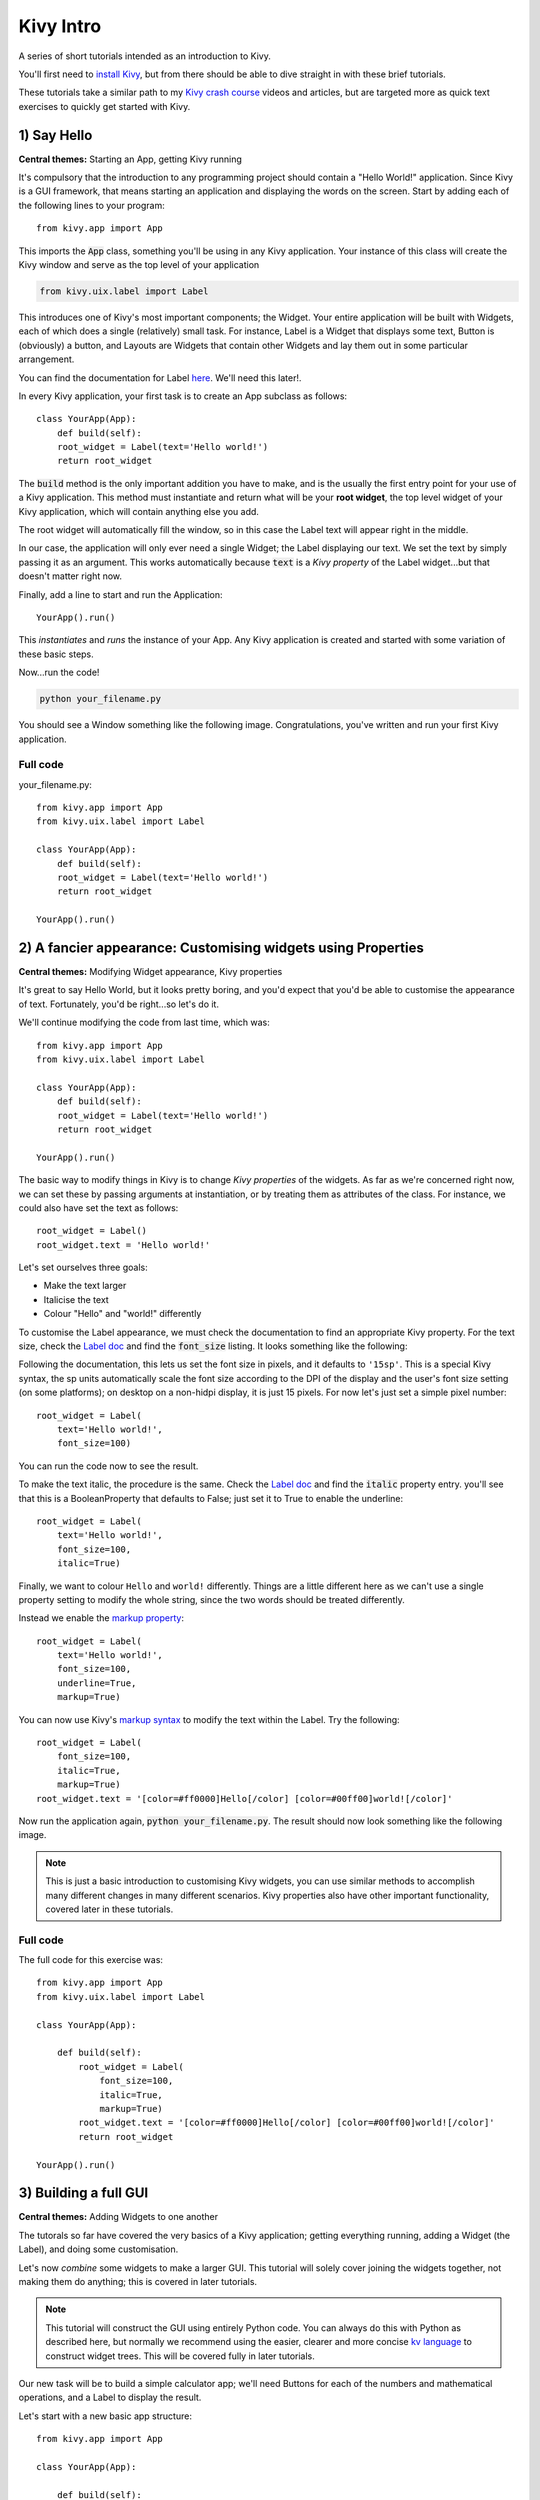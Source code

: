
Kivy Intro
==========

A series of short tutorials intended as an introduction to Kivy.

You'll first need to `install Kivy <https://kivy.org/#download>`_, but
from there should be able to dive straight in with these brief
tutorials.

These tutorials take a similar path to my `Kivy crash course
<http://inclem.net/pages/kivy-crash-course/>`_ videos and articles,
but are targeted more as quick text exercises to quickly get started
with Kivy.


1) Say Hello
------------

**Central themes:** Starting an App, getting Kivy running

It's compulsory that the introduction to any programming project
should contain a "Hello World!" application. Since Kivy is a GUI
framework, that means starting an application and displaying the words
on the screen. Start by adding each of the following lines to your
program::

  from kivy.app import App
  
This imports the :code:`App` class, something you'll be using in any
Kivy application. Your instance of this class will create the Kivy
window and serve as the top level of your application

.. code-block:: python
   
   from kivy.uix.label import Label
  
This introduces one of Kivy's most important components; the
Widget. Your entire application will be built with Widgets, each of
which does a single (relatively) small task. For instance, Label is a
Widget that displays some text, Button is (obviously) a button, and
Layouts are Widgets that contain other Widgets and lay them out in
some particular arrangement.

You can find the documentation for Label `here
<https://kivy.org/docs/api-kivy.uix.label.html>`__. We'll need this
later!.

In every Kivy application, your first task is to create an App
subclass as follows::

    class YourApp(App):
        def build(self):
        root_widget = Label(text='Hello world!')
        return root_widget

The :code:`build` method is the only important addition you have to
make, and is the usually the first entry point for your use of a Kivy
application. This method must instantiate and return what will be your
**root widget**, the top level widget of your Kivy application, which
will contain anything else you add.

The root widget will automatically fill the window, so in this case
the Label text will appear right in the middle.

In our case, the application will only ever need a single Widget; the
Label displaying our text. We set the text by simply passing it as an
argument. This works automatically because :code:`text` is a *Kivy
property* of the Label widget...but that doesn't matter right now.

Finally, add a line to start and run the Application::

    YourApp().run()
    
This *instantiates* and *runs* the instance of your App. Any Kivy
application is created and started with some variation of these
basic steps.

Now...run the code!

.. code-block:: 

   python your_filename.py

You should see a Window something like the following
image. Congratulations, you've written and run your first Kivy
application.

Full code
~~~~~~~~~

your_filename.py::

  from kivy.app import App
  from kivy.uix.label import Label
  
  class YourApp(App):
      def build(self):
      root_widget = Label(text='Hello world!')
      return root_widget
  
  YourApp().run()


2) A fancier appearance: Customising widgets using Properties
-------------------------------------------------------------

**Central themes:** Modifying Widget appearance, Kivy properties


It's great to say Hello World, but it looks pretty boring, and you'd
expect that you'd be able to customise the appearance of
text. Fortunately, you'd be right...so let's do it.

We'll continue modifying the code from last time, which was::

  from kivy.app import App
  from kivy.uix.label import Label
  
  class YourApp(App):
      def build(self):
      root_widget = Label(text='Hello world!')
      return root_widget
  
  YourApp().run()

The basic way to modify things in Kivy is to change *Kivy properties*
of the widgets. As far as we're concerned right now, we can set these
by passing arguments at instantiation, or by treating them as
attributes of the class. For instance, we could also have set the text
as follows::

    root_widget = Label()
    root_widget.text = 'Hello world!'
    
Let's set ourselves three goals:

- Make the text larger
- Italicise the text
- Colour "Hello" and "world!" differently
  
To customise the Label appearance, we must check the documentation to
find an appropriate Kivy property. For the text size, check the `Label
doc <https://kivy.org/docs/api-kivy.uix.label.html>`__ and find the
:code:`font_size` listing. It looks something like the following:
  
.. image:: font size
           
Following the documentation, this lets us set the font size in pixels,
and it defaults to ``'15sp'``. This is a special Kivy syntax, the sp
units automatically scale the font size according to the DPI of the
display and the user's font size setting (on some platforms); on
desktop on a non-hidpi display, it is just 15 pixels. For now let's
just set a simple pixel number::

    root_widget = Label(
        text='Hello world!',
        font_size=100)

You can run the code now to see the result.

To make the text italic, the procedure is the same. Check the `Label doc
<https://kivy.org/docs/api-kivy.uix.label.html>`__ and find the
:code:`italic` property entry. you'll see that this is a
BooleanProperty that defaults to False; just set it to True to enable
the underline::

    root_widget = Label(
        text='Hello world!',
        font_size=100,
        italic=True)

Finally, we want to colour ``Hello`` and ``world!``
differently. Things are a little different here as we can't use a
single property setting to modify the whole string, since the two
words should be treated differently.

Instead we enable the `markup property
<https://kivy.org/docs/api-kivy.uix.label.html#kivy.uix.label.Label.markup>`__::

    root_widget = Label(
        text='Hello world!',
        font_size=100,
        underline=True,
        markup=True)
        
You can now use Kivy's `markup syntax
<https://kivy.org/docs/api-kivy.uix.label.html#markup-text>`__ to
modify the text within the Label. Try the following::

   root_widget = Label(
       font_size=100,
       italic=True,
       markup=True)
   root_widget.text = '[color=#ff0000]Hello[/color] [color=#00ff00]world![/color]'
   
Now run the application again, :code:`python your_filename.py`. The
result should now look something like the following image.

.. image:: 2 result
           
.. note:: This is just a basic introduction to customising Kivy
          widgets, you can use similar methods to accomplish many
          different changes in many different scenarios. Kivy
          properties also have other important functionality, covered
          later in these tutorials.

           
Full code
~~~~~~~~~

The full code for this exercise was::

    from kivy.app import App
    from kivy.uix.label import Label

    class YourApp(App):

        def build(self):
            root_widget = Label(
                font_size=100,
                italic=True,
                markup=True)
            root_widget.text = '[color=#ff0000]Hello[/color] [color=#00ff00]world![/color]'
            return root_widget

    YourApp().run()
    

3) Building a full GUI
----------------------

**Central themes:** Adding Widgets to one another

The tutorals so far have covered the very basics of a Kivy
application; getting everything running, adding a Widget (the Label),
and doing some customisation.

Let's now *combine* some widgets to make a larger GUI. This tutorial
will solely cover joining the widgets together, not making them do
anything; this is covered in later tutorials.

.. note:: This tutorial will construct the GUI using entirely Python
          code. You can always do this with Python as described here,
          but normally we recommend using the easier, clearer and more
          concise `kv language
          <https://kivy.org/docs/guide/lang.html>`__ to construct
          widget trees. This will be covered fully in later tutorials.
          
Our new task will be to build a simple calculator app; we'll need
Buttons for each of the numbers and mathematical operations, and a
Label to display the result.

Let's start with a new basic app structure::

    from kivy.app import App

    class YourApp(App):

        def build(self):
            return None

    YourApp().run()

Right now, you can run the code but the window will be empty because
we didn't add any widgets. Let's do that now, but we no longer want
just a Label; our app will be made of multiple Widgets next to one
another. For this, we use Layout classes; let's start with the
following::

    from kivy.app import App
    from kivy.uix.button import Button
    from kivy.uix.boxlayout import BoxLayout


    class YourApp(App):
        def build(self):
            layout = BoxLayout(orientation='vertical')
            b1 = Button(text='button 1')
            b2 = Button(text='button 2')

            layout.add_widget(b1)
            layout.add_widget(b2)

            return layout


    YourApp().run()
    
We're now instantiating three Widget classes; the BoxLayout and two
Buttons. Just like with the Label, each one can be customised by
passing properties. The only new one here is the :code:`orientation`
of the BoxLayout; passing :code:`'vertical'` means it will place its
children below one another. The Buttons are internally a Label with a
background image and touch behaviour (you can see this in the `Button
documentation
<https://kivy.org/docs/api-kivy.uix.button.html#kivy.uix.button.Button>`__,
check the 'Bases:'), so we can use the Label's text property just like
before.

After instantiating the widgets, we can *add* them to one another. You
can almost always add any widget instance to any other in exactly this
way. When you do so, the newly added widgets will appear on the
screen, and you'll be able to interact with them.  The widget you add
to is called the *parent widget*, and the added widget (in this case
the Buttons) is the *child widget*.

This code should give you something like the following image. You can
also now click the buttons to see their colour change; this behaviour
is automatic, they don't do anything else yet.

  .. image:: two buttons

Try setting the BoxLayout orientation to :code:`'horizontal'` to see
how it affects the result.

Resize the window, and note that the sizes and positions of the
buttons update automatically. This happens because the BoxLayout
repositions and resizes its children when its own size changes, and
because it is the root widget its own size tracks that of the
window. This is **very important**! If you replace the BoxLayout with
a plain Widget (:code:`from kivy.uix.widget import Widget`) this will
*not* happen, the Buttons will both have their default position and
size in the bottom left of the window. For this reason, you'll want to
use Layouts like BoxLayout all the time to automatically position
things, though you can also create your own automatic bindings (see
later tutorials on Kivy Properties).

With these basic ideas in hand, let's proceed to add Widgets
representing our entire calculator interface::

    from kivy.app import App
    from kivy.uix.button import Button
    from kivy.uix.boxlayout import BoxLayout
    from kivy.uix.gridlayout import GridLayout
    from kivy.uix.label import Label


    class YourApp(App):
        def build(self):
            root_widget = BoxLayout(orientation='vertical')

            output_label = Label(size_hint_y=1)  

            button_symbols = ('1', '2', '3', '+',
                              '4', '5', '6', '-',
                              '7', '8', '9', '.',
                              '0', '*', '/', '=')

            button_grid = GridLayout(cols=4, size_hint_y=2) 
            for symbol in button_symbols:
                button_grid.add_widget(Button(text=symbol))

            clear_button = Button(text='clear', size_hint_y=None,
                                  height=100)

            root_widget.add_widget(output_label)
            root_widget.add_widget(button_grid)
            root_widget.add_widget(clear_button)

            return root_widget


    YourApp().run()

This introduces a couple of new ideas; the GridLayout is a new layout
class that arranges its child widgets in (you guessed it) a
grid. We've set its :code:`cols` property to :code:`4`, which means
that every 4 widgets we add it will start a new row. Since we add 16
buttons altogether, that's 4 rows of 4.

The other new idea here is the :code:`size_hint_y` setting for the
output_label and button_grid. All widgets have a :code:`size_hint_x`
(horizontal) and :code:`size_hint_y` (vertical) that you can set. They
are used by Layout classes to set relative sizes; in this case, the
the one with :code:`size_hint_y=2` takes up twice as much vertical
space as the one with :code:`size_hint_y=1`.

You can also override the size hint to set a manual width and/or
height for your Widget, but you must do this explicitly, as shown here
with the 'clear' button. By setting :code:`size_hint_y=None`, we
ensure that its :code:`height=100` is never overridden, this Button
will have a height of 100 pixels no matter what.

Your final code should look something like the image below. You can
resize the window to see all the components move around and resize
automatically, thanks to the use of Layouts for positioning.

.. image:: calculator gui

You are *strongly encouraged* to experiment with modifying this code
to see what happens. All the concepts used here are standard when
working with Kivy widget positioning.

The calculator GUI clearly doesn't do anything yet (although you can
click on the buttons due to their default behaviour). Adding some
functionality is covered in the next tutorial.


Full code
~~~~~~~~~

your_filename.py::

    from kivy.app import App
    from kivy.uix.button import Button
    from kivy.uix.boxlayout import BoxLayout
    from kivy.uix.gridlayout import GridLayout
    from kivy.uix.label import Label


    class YourApp(App):
        def build(self):
            root_widget = BoxLayout(orientation='vertical')

            output_label = Label(size_hint_y=1)  

            button_symbols = ('1', '2', '3', '+',
                              '4', '5', '6', '-',
                              '7', '8', '9', '.',
                              '0', '*', '/', '=')

            button_grid = GridLayout(cols=4, size_hint_y=2) 
            for symbol in button_symbols:
                button_grid.add_widget(Button(text=symbol))

            clear_button = Button(text='clear', size_hint_y=None,
                                  height=100)
                
            root_widget.add_widget(output_label)
            root_widget.add_widget(button_grid)
            root_widget.add_widget(clear_button)

            return root_widget


    YourApp().run()

    
4) Making the GUI do stuff: binding to events
---------------------------------------------

**Central themes:** Events and Kivy properties

We left the last tutorial with a calculator app GUI with some nice
automatic behaviour, but which doesn't actually do anything. Let's
change that; it's time to learn about *binding events*.

To refresh, the basic calculator GUI code was as follows. If you
modified it to experiment, feel free to continue with your modified
code, and try to change the instructions to fit your modifications::

    from kivy.app import App
    from kivy.uix.button import Button
    from kivy.uix.boxlayout import BoxLayout
    from kivy.uix.gridlayout import GridLayout
    from kivy.uix.label import Label


    class YourApp(App):
        def build(self):
            root_widget = BoxLayout(orientation='vertical')

            output_label = Label(size_hint_y=1)  

            button_symbols = ('1', '2', '3', '+',
                              '4', '5', '6', '-',
                              '7', '8', '9', '.',
                              '0', '*', '/', '=')

            button_grid = GridLayout(cols=4, size_hint_y=2) 
            for symbol in button_symbols:
                button_grid.add_widget(Button(text=symbol))

            clear_button = Button(text='clear', size_hint_y=None,
                                  height=100)

            root_widget.add_widget(output_label)
            root_widget.add_widget(button_grid)
            root_widget.add_widget(clear_button)

            return root_widget


    YourApp().run()
    
.. note:: This tutorial introduces some major new Kivy concepts. I
          recommend working through it even if you don't entirely
          follow what's going on, then going back to modify components
          and see how things change.

The plan now is that every one of these buttons should add their
symbol to the Label at the top, except '=' which should evaluate the
code and display the result. This is obviously an extremely basic
calculator, but the point here is to showcase some Kivy basics - if
you'd like to improve the interface, go ahead with trying to do so
along the way.

To make the buttons do something, we must *bind* to their events. This
is a generic Kivy concept; whenever you want one thing to trigger
another, you look for an event to bind to. Some widgets such as Button
have events indicating they have been clicked on, and every Kivy
property (such as all those used to customise Widgets so far) has an
associated event when it changes.

Let's start with a simple binding example::

    def print_button_text(self, instance):
        print(instance.text)
        for button in button_grid.children[1:]:  # note use of the
                                                 # `children` property
            button.bind(on_press=print_button_text)
     
If you run the code now, and click on any of the buttons, you should
see its text printed in the console (but not in the Kivy GUI).

The key concept here is the :code:`bind` method, which you can use
with any Widget, as well as several other Kivy objects (discussed in
later tutorials). This takes any number of keyword arguments, each
specifying an *event name* and a *function to call*; in this case the
event name is :code:`on_press`, and the function to be called is our
new :code:`print_button_text`. The :code:`bind` method makes sure that
whenever :code:`on_press` occurs, the function is called. It
automatically receives a single argument, the binded widget instance.

Also note that we've iterated over
:code:`button_grid.children[1:]`. The :code:`children` property is
available on any Widget, and holds a list of all the widgets added to
it, in reverse order. In this case, we use :code:`[1:]` to skip the
first element, '=', as we want to use this to evaluate the result.

.. note:: Button also has an :code:`on_release` event that is called
          when the user releases a click or touch. You can find more
          information in the `Button documentation
          <https://kivy.org/docs/api-kivy.uix.button.html>`__.

This binding idea is very normal in Kivy, and you'll quickly get used
to seeing it used in different ways, including some introduced later
in these tutorials. The kv markup language, also introduced later,
has special syntax designed to make it even simpler and clearer.

Anyway, all this does so far is print some text when the event occurs,
but we want to update the GUI. Let's change the bound function to
achieve that::

        def print_button_text(instance):
            output_label.text += instance.text

Run the code again. Now when you press the buttons, you should see the
text appear at the top of the screen, as in the screenshot below:

.. image:: button updated
           
         
At this point, a new problem presents itself; the font size of the
label is kind of small. We can use another event to have it update
automatically in response to the label's height::

        def resize_label_text(label, new_height):
            label.font_size = 0.5*label.height
        output_label.bind(height=resize_label_text)
        
Note that the event here is named :code:`height`. This works because
the Label has a Kivy property named height (as do all Widgets, see the
`documentation
<https://kivy.org/docs/api-kivy.uix.widget.html#kivy.uix.widget.Widget.height>`__,
and all Kivy properties can be bound to as an event of the same name,
called when the property changes. In this case, you can now resize the
window, which causes the layouts in the Widget tree to automatically
resize their children, which in turn causes :code:`resize_label_text`
to automatically be called. 

We'll use one final binding to make the calculator interface actually
work; when the '=' button is pressed, we can evaluate the entire label
text as python code, and display the result.

.. note:: Using eval as a calculator like this is in general a
          terrible idea, used here only to avoid dwelling on the
          details rather than the Kivy principles.
            
.. code-block:: python

        def evaluate_result(instance):
            try:
                output_label.text = str(eval(output_label.text))
            except SyntaxError:
                output_label.text = 'Python syntax error!'
        button_grid.children[0].bind(on_press=evaluate_result)
        # Remember, button_grid.children[0] is the '=' button
        
Further, we can make the 'clear' button clear the label, so that you
can start a new calculation::

        def clear_label(instance):
            output_label.text = ''
        clear_button.bind(on_press=clear_label)

With this all in place, run the app again and...the calculator works!
Every button now does something, either adding its symbol to the
output label, evaluating the label's text as python code, or clearing
the result. You should be seeing something like the image below:

.. image:: calculator final

These core event binding concepts are central to working with Kivy
widgets, and come up in many different ways. Don't worry if you don't
remember all the details straight away, such as the way all properties
have events you can bind to, or the specific syntax; you can look all
this up in the documentation as linked throughout and indexed on the
`Kivy website <https://kivy.org/docs/api-kivy.html>`__. Later
tutorials also follow on to help cement this knowledge.

Full code
~~~~~~~~~

your_filename.py::

    from kivy.app import App
    from kivy.uix.button import Button
    from kivy.uix.boxlayout import BoxLayout
    from kivy.uix.gridlayout import GridLayout
    from kivy.uix.label import Label


    class YourApp(App):
        def build(self):
            root_widget = BoxLayout(orientation='vertical')

            output_label = Label(size_hint_y=1)  

            button_symbols = ('1', '2', '3', '+',
                              '4', '5', '6', '-',
                              '7', '8', '9', '.',
                              '0', '*', '/', '=')

            button_grid = GridLayout(cols=4, size_hint_y=2) 
            for symbol in button_symbols:
                button_grid.add_widget(Button(text=symbol))

            clear_button = Button(text='clear', size_hint_y=None,
                                  height=100)

            def print_button_text(instance):
                output_label.text += instance.text
            for button in button_grid.children[1:]:  # note use of the
                                                 # `children` property
                button.bind(on_press=print_button_text)

            def resize_label_text(label, new_height):
                label.font_size = 0.5*label.height
            output_label.bind(height=resize_label_text)

            def evaluate_result(instance):
                try:
                    output_label.text = str(eval(output_label.text))
                except SyntaxError:
                    output_label.text = 'Python syntax error!'
            button_grid.children[0].bind(on_press=evaluate_result)

            def clear_label(instance):
                output_label.text = ''
            clear_button.bind(on_press=clear_label)

            root_widget.add_widget(output_label)
            root_widget.add_widget(button_grid)
            root_widget.add_widget(clear_button)

            return root_widget


    YourApp().run()


5) A new App: basic paint
   
**Central themes:** Canvas instructions

The next couple of tutorials will move to a new application in order
to showcase some more of Kivy's core components. In this tutorials,
we'll cover *canvas instructions*, Kivy's low level drawing API which
is always available. In the next, we'll introduce *kv language*, and
show how it interacts with Python code to easily produce guis without
so much Python boilerplate.

To showcase Kivy's drawing API, our next app will be a simple drawing
application. We'll be making a widget gui to select a few different options
(colour, size etc.), and handling the mouse/touch interaction manually
to draw the result of user input.

We'll need to start with a new basic app template, as introduced in
the first couple of tutorials::

    from kivy.app import App


    class DrawingApp(App):
        def build(self):
            return None

    DrawingApp().run()
    
Before anything else, let's start by getting some basic drawing
working, with no other gui components. There isn't a Widget for
drawing already (there's no nice way to abstract all the options you
might want), so instead Kivy makes it easy to build your own Widget
class::

    from kivy.uix.widget import Width

    class DrawingWidget(Widget):
        pass
        
    class DrawingApp(App):
        def build(self):
            return DrawingWidget()

    DrawingApp().run()
            
You can run the app now, but the screen will just be black because
Widget (and therefore DrawingWidget) doesn't draw anything by default.
We're using Widget as the base class because we want to add it to the
screen, but don't need any extra behaviour beyond that.

Time to do our own drawing. Change your code to add the following::

    from kivy.app import App
    from kivy.uix.boxlayout import BoxLayout
    from kivy.uix.slider import Slider

    from kivy.uix.widget import Widget
    from kivy.graphics import Rectangle, Color

    class DrawingWidget(Widget):
        def __init__(self):
            super(DrawingWidget, self).__init__()

            with self.canvas:
                Color(1, 0, 0, 1)  # the arguments are red, blue,
                                   # green, alpha
                Rectangle(size=(300, 100),
                          pos=(300, 200))


    class DrawingApp(App):

        def build(self):
            root_widget = DrawingWidget()
            return root_widget

    DrawingApp().run()

If you run the app now, you'll see a red rectangle. Its position in
pixels will be 300 right and 200 up from the bottom left of the
screen; Kivy's coordinate system follows OpenGL in having its
coordinate origin there.

.. image:: example rectangle

This is the basic way of doing any kind of drawing, and with a
combination of canvas instructions (also called graphics instructions)
you can achieve any kind of gui result. In fact, anything you see
drawn with Kivy is ultimately using canvas instructions, including all
the built in widget classes!

The basic procedure always follows this one. First, open a :code:`with
self.canvas` block - this sets an internal variable that means all
graphics instructions are drawn to the canvas of the current
widget. All widgets have a canvas, you can draw on e.g. a Label or
BoxLayout if you want. Second, instantiate any graphics instructions;
in this case we use Color (which sets the colour of any following
instructions) and Rectangle (which draws a rectangle at the given
position). Any instructions you add later will be drawn on top of the
previous ones.

Try changing these arguments to modify what you see. The arguments to
Color are red, green, blue and alpha components (currently opaque
red). You can also try drawing other shapes by checking the `vertex
instruction documentation
<https://kivy.org/docs/api-kivy.graphics.vertex_instructions.html>`__
(vertex instructions are shapes, other instructions like Color are
claled context instructions and include e.g. translation and
rotation).

.. note:: As with several other things mentioned so far, canvas
          instructions have their own simple syntax for drawing in kv
          language, introduced in the next tutorial.

.. note:: You can also access :code:`self.canvas.before` and
          :code:`self.canvas.after`; everything in the former is drawn
          first, then everything in :code:`self.canvas`, then
          everything in :code:`self.canvas.after`. This helps you to
          draw in layers if necessary.

Let's now draw a Rectangle filling the whole DrawingWidget, serving as
the background of anything we draw::

    from kivy.app import App
    from kivy.uix.boxlayout import BoxLayout
    from kivy.uix.slider import Slider

    from kivy.uix.widget import Widget
    from kivy.graphics import Rectangle, Color

    class DrawingWidget(Widget):
        def __init__(self):
            super(DrawingWidget, self).__init__()

            with self.canvas:
                Color(1, 1, 1, 1)
                Rectangle(size=self.size,
                          pos=self.pos)


    class DrawingApp(App):

        def build(self):
            root_widget = DrawingWidget()
            return root_widget

    DrawingApp().run()

Surprise, it doesn't work right! Although we set the rectangle size to
self.size (the size of the DrawingWidget), and its pos to self.pos
(the pos of the DrawingWidget), it always appears in the bottom left
of the window and has size 100 pixels square. This is because
although the DrawingWidget fills the window (because it is the root
widget), its pos and size are not set until *after* its
:code:`__init__` method has finished.

.. note:: :code:`pos` and :code:`size` are two more Kivy properties
          that all widgets have. They give the position of the bottom
          left corner (in pixels) and the size of the Widget (also in
          pixels).

To solve this problem, we again use *event bindings*::

    class DrawingWidget(Widget):
        def __init__(self):
            super(DrawingWidget, self).__init__()

            with self.canvas:
                Color(1, 1, 1, 1)
                self.rect = Rectangle(size=self.size,
                                      pos=self.pos)
            self.bind(pos=self.update_rectangle,
                      size=self.update_rectangle)


        def update_rectangle(self, instance, value):
            self.rect.pos = self.pos
            self.rect.size = self.size
            
This works just like in the previous tutorials; we've bound to the
:code:`pos` and :code:`size` of the widget, and made it so that
whenever they update the Rectangle is also updated. Remember, this is
possible because :code:`pos` and :code:`size` are Kivy properties,
which you can also bind to (the function is called when their value
changes). When run, your app should now look like the following:

.. image:: white background, red rectangle

This tutorial has introduced the basic use of *canvas instructions*,
including the notion of automatically updating them in response to gui
changes, thanks to event binding. This is an important building block
for building complex applications.

In the next tutorial we'll introduce the *kv markup language*, and
show how the code so far can be more clearly expressed by using this
instead of Python for the construction of the gui. This will make it
easier to add more widgets, and from there we can move to letting the
user draw things.

Full code
~~~~~~~~~

main.py::

    from kivy.app import App
    from kivy.uix.boxlayout import BoxLayout
    from kivy.uix.slider import Slider

    from kivy.uix.widget import Widget
    from kivy.graphics import Rectangle, Color

    class DrawingWidget(Widget):
        def __init__(self):
            super(DrawingWidget, self).__init__()

            with self.canvas:
                Color(1, 1, 1, 1)
                self.rect = Rectangle(size=self.size,
                                      pos=self.pos)
            self.bind(pos=self.update_rectangle,
                      size=self.update_rectangle)


        def update_rectangle(self, instance, value):
            self.rect.pos = self.pos
            self.rect.size = self.size



    class DrawingApp(App):

        def build(self):
            root_widget = DrawingWidget()
            return root_widget

    DrawingApp().run()


6) kv language
--------------
